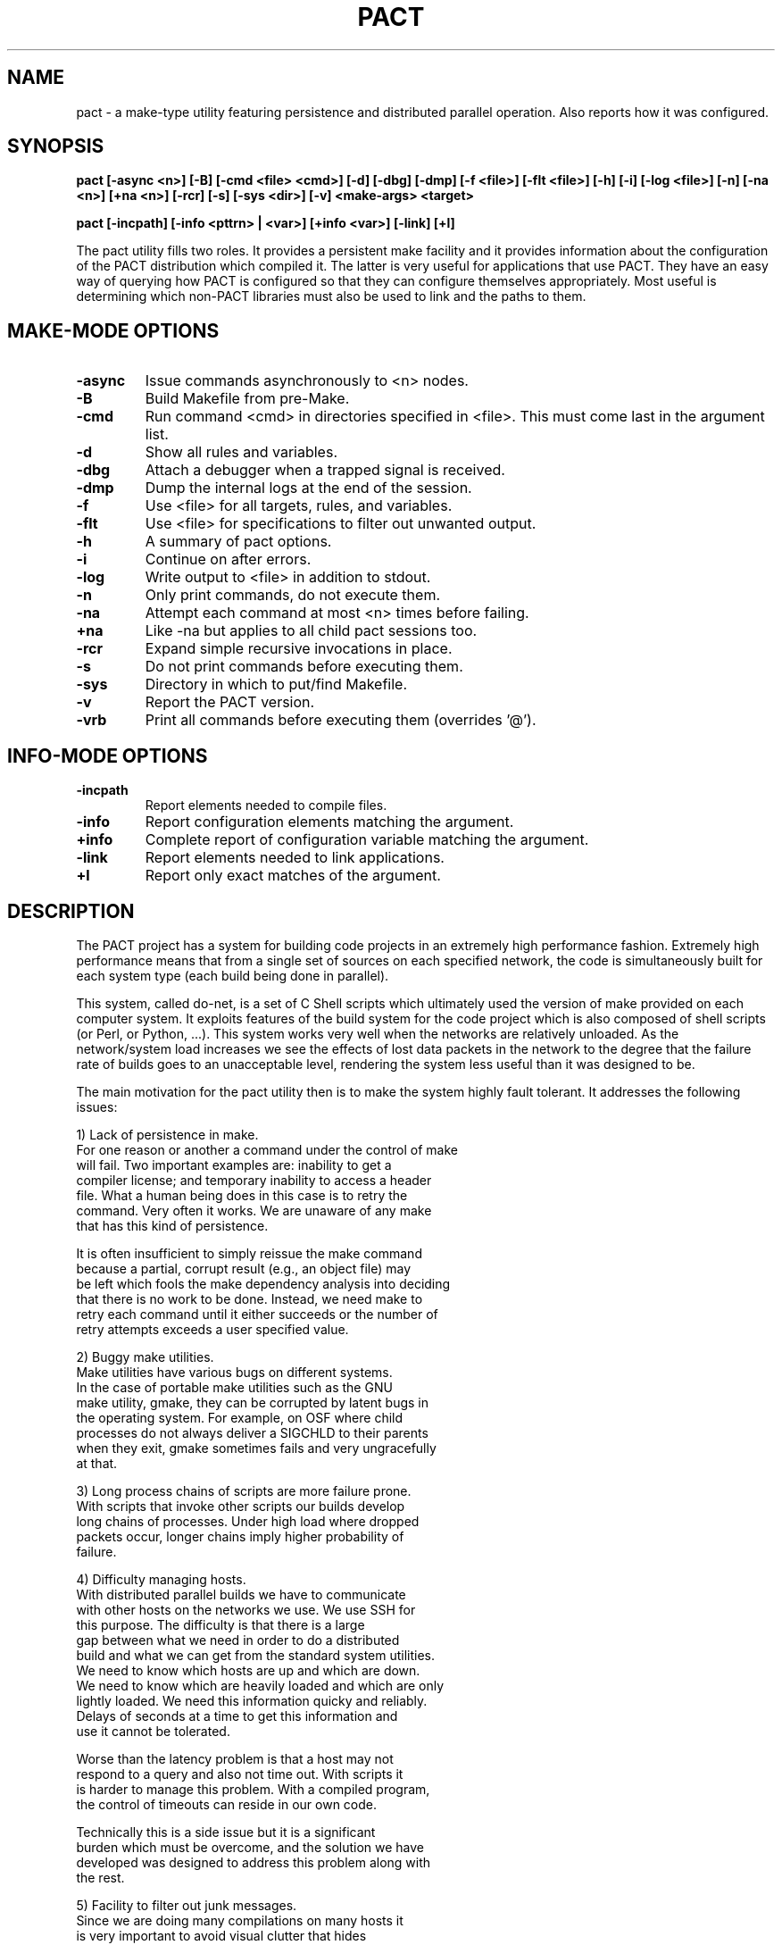 .\"
.\" Source Version: 3.0
.\" Software Release #: LLNL-CODE-422942
.\"
.\" include cpyright.h
.\"

.TH PACT 1 "29 September 2012"
.SH NAME
pact \- a make-type utility featuring persistence and distributed parallel
operation.  Also reports how it was configured.

.SH SYNOPSIS
.B pact [-async <n>] [-B] [-cmd <file> <cmd>] [-d] [-dbg] [-dmp] [-f <file>]
.B      [-flt <file>] [-h] [-i] [-log <file>] [-n] [-na <n>] [+na <n>] 
.B      [-rcr] [-s] [-sys <dir>] [-v]
.B      <make-args> <target>

.B pact [-incpath] [-info <pttrn> | <var>] [+info <var>] [-link] [+l]

The pact utility fills two roles.  It provides a persistent make facility and
it provides information about the configuration of the PACT distribution
which compiled it.  The latter is very useful for applications that use PACT.
They have an easy way of querying how PACT is configured so that they can
configure themselves appropriately.  Most useful is determining which non-PACT
libraries must also be used to link and the paths to them.

.SH MAKE-MODE OPTIONS

.TP
.B \-async
Issue commands asynchronously to <n> nodes.
.TP
.B \-B
Build Makefile from pre-Make.
.TP
.B \-cmd
Run command <cmd> in directories specified in <file>.
This must come last in the argument list.
.TP
.B \-d
Show all rules and variables.
.TP
.B \-dbg
Attach a debugger when a trapped signal is received.
.TP
.B \-dmp
Dump the internal logs at the end of the session.
.TP
.B \-f
Use <file> for all targets, rules, and variables.
.TP
.B \-flt
Use <file> for specifications to filter out unwanted output.
.TP
.B \-h
A summary of pact options.
.TP
.B \-i
Continue on after errors.
.TP
.B \-log
Write output to <file> in addition to stdout.
.TP
.B \-n
Only print commands, do not execute them.
.TP
.B \-na
Attempt each command at most <n> times before failing.
.TP
.B \+na
Like -na but applies to all child pact sessions too.
.TP
.B \-rcr
Expand simple recursive invocations in place.
.TP
.B \-s
Do not print commands before executing them.
.TP
.B \-sys
Directory in which to put/find Makefile.
.TP
.B \-v
Report the PACT version.
.TP
.B \-vrb
Print all commands before executing them (overrides '@').

.SH INFO-MODE OPTIONS

.TP
.B \-incpath
Report elements needed to compile files.
.TP
.B \-info
Report configuration elements matching the argument.
.TP
.B \+info
Complete report of configuration variable matching the argument.
.TP
.B \-link
Report elements needed to link applications.
.TP
.B \+l
Report only exact matches of the argument.

.SH DESCRIPTION

The PACT project has a system for building code projects in an extremely
high performance fashion.  Extremely high
performance means that from a single set of sources on each
specified network, the code is simultaneously built
for each system type (each build being done in parallel).

This system, called do-net, is a set of C Shell scripts which ultimately
used the version of make provided on each computer system.  It exploits
features of the build system for the code project which is also composed
of shell scripts (or Perl, or Python, ...).  This system works very well
when the networks are relatively unloaded.  As the network/system load
increases we see the effects of lost data packets in the network to the
degree that the failure rate of builds goes to an unacceptable level,
rendering the system less useful than it was designed to be.

The main motivation for the pact utility then is to make the system
highly fault tolerant.  It addresses the following issues:

  1) Lack of persistence in make.
     For one reason or another a command under the control of make
     will fail.  Two important examples are: inability to get a
     compiler license; and temporary inability to access a header
     file.  What a human being does in this case is to retry the
     command.  Very often it works.  We are unaware of any make
     that has this kind of persistence.

     It is often insufficient to simply reissue the make command
     because a partial, corrupt result (e.g., an object file) may
     be left which fools the make dependency analysis into deciding
     that there is no work to be done.  Instead, we need make to
     retry each command until it either succeeds or the number of
     retry attempts exceeds a user specified value.

  2) Buggy make utilities.
     Make utilities have various bugs on different systems.  
     In the case of portable make utilities such as the GNU
     make utility, gmake, they can be corrupted by latent bugs in
     the operating system.  For example, on OSF where child
     processes do not always deliver a SIGCHLD to their parents
     when they exit, gmake sometimes fails and very ungracefully
     at that.

  3) Long process chains of scripts are more failure prone.
     With scripts that invoke other scripts our builds develop
     long chains of processes.  Under high load where dropped
     packets occur, longer chains imply higher probability of
     failure.

  4) Difficulty managing hosts.
     With distributed parallel builds we have to communicate
     with other hosts on the networks we use.  We use SSH for
     this purpose.  The difficulty is that there is a large
     gap between what we need in order to do a distributed
     build and what we can get from the standard system utilities.
     We need to know which hosts are up and which are down.
     We need to know which are heavily loaded and which are only
     lightly loaded.  We need this information quicky and reliably.
     Delays of seconds at a time to get this information and
     use it cannot be tolerated.

     Worse than the latency problem is that a host may not
     respond to a query and also not time out.  With scripts it
     is harder to manage this problem.  With a compiled program,
     the control of timeouts can reside in our own code.

     Technically this is a side issue but it is a significant
     burden which must be overcome, and the solution we have
     developed was designed to address this problem along with
     the rest.

  5) Facility to filter out junk messages.
     Since we are doing many compilations on many hosts it
     is very important to avoid visual clutter that hides
     problems.  Chatty compilers are a nuisance.  The pact
     utility provides means to filter out user specified
     unwanted messages.

The solution to our problem is to jump in and turn our pact utility
into a full blown independent make.  By designing a feature set
to address the problems outlined above we hope to reduce the
set of problems, increase the fault tolerance, and have a utility
that we can modify and debug to handle the most minute issues.

NOTE: because there is a bootstrapping issue inherent in having
a PACT utility that needs PACT to be built in order to build itself,
we have two utilies: smake and dmake.  Smake is a simple wrapper
around the system make (hence the name smake).  We use smake just
long enough to build our full blown utility called dmake and let
it do the rest. Then pact is a link to dmake.  This scheme provides
maximum flexibility in the specification of our pre-Make files and
gives us options when porting to new platforms (i.e. use smake until
dmake is operational).  In the remainder of this document pact and
dmake may be used interchangeably.


.SH FEATURES

The features built into dmake include:

  1) Persistence
     Attempts commands a specified number of times (3 by default).

  2) Parallel
     Using a facility (documented elsewhere) referred to as
     the host-server, the set of commands obtained from the
     dependency analysis are executed asynchronously on a
     set of nodes matching a specific system type.  This can be
     done efficiently at either fine or coarse granularity.  That
     is to say, you can dispatch individual compilations or whole
     subsystems with very low latency.

     A BARRIER specification is added so that groups of commands
     can be forced to finish before others are dispatched.

  3) Client/Server Model

     When dmake is run with the -async option it computes the number
     of servers it will need to execute the given commands.  It will
     then launch each server on a different host (supplied by the
     host-server).  Each server will be sent requests to run commands,
     it will run them, finally it will return the output and the exit
     status of each job to the dmake client session.  The servers
     persist until the client terminates them at the end of the
     session.

     The client and servers monitor commands that are run.  In an
     effort to avoid commands that hang or are lost by the system
     causing an entire session to fail, time limits are placed on
     them.  If a command does not complete within the alloted time
     it is killed and retried.  There are several controls that
     determine the time limits for a command, but an important
     factor in determining how long to wait is how long other
     commands executed by the same server take.  So the client
     records how long each command takes to run and calculates
     an average for each server.

     For diagnostic, debugging, and system monitoring reasons the
     client keeps a log of all traffic with each server and each
     server keeps a log of all traffic with each job as well as
     the client.  The client also keeps a record (dubbed stats) of
     the load average, free memory, average job time to completion,
     NFS traffic, and job assignments for each server.

     A server process is invoked as 'dmake -srv'.  Note the -srv
     option is otherwise undocumented and should never be used.

  4) Host Management
     We have made the attempt to abstract out the use of hosts.
     A combination of hardware and OS is referred to as a system
     type. A configuration includes the specification of the system
     type and the compilers.  When building a configuration any
     host of the correct system type that mounts the file system
     where the sources are is as good as any other for doing the
     work.  Using a sub-system called the host server which
     maintains a list of hosts associated with a system type, we
     can build for a system type rather than building on a
     specific host.

     With this abstraction we can use the host server to supply
     hosts that are up and running to execute commands rather
     than making requests to specific hosts which might be down.
     This model gives dmake a great deal of robustness while
     executing commands asynchronously.

  5) Library
     The functionality of dmake is bound in a set of SCORE 
     library calls. Figuratively they are:

         state = SC_make_state()
         SC_make_def_var(s, state)
         SC_make_def_rule(s, state)
         SC_parse_makefile(fname, state)
         SC_parse_premake(fname, state)
         SC_analyze_dependencies(target, state)
         cmnds = SC_action_commands(state)
         SC_free_state(state)
         
         SC_exec_commands(..., cmnds, ...)
         SC_exec_async(..., cmnds, ...)

     This approach allows you to build make-like capabilities into
     your own application or to build a tailored make type utility.

  6) Recursion
     Simple recursions may be expanded in situ in order to reduce the
     number of processes used.  This is controlled by the -rcr option.

     For example, the following rule:

         install:
              pact link
              pact incinstall

     would normally cause two commands to be issued: 'pact link' and
     'pact incinstall'.  With recursion the original session simply
     does the dependency analysis for each of the targets 'link' and
     'incinstall' and inserts any resulting commands into the command
     set in place of the pact invocation commands.

  7) No Default Rules
     Because dmake is used in situations with multiple configurations
     which can mean multiple compilers, the decision was made to
     require all rules to be explicitly stated in the pre-Make or
     Makefile.  This reduces confusion since incomplete specifications
     of rules will not be propped up by built in, default rules.

  8) Just Two Default Variables
     Many make utilties define several default variables.  In dmake
     only two exist: SHELL and BARRIER.  The SHELL variable is closely
     tied to the SHELL environment variable in the canonical make way
     (or at least the usage is the same as that of gmake).

     The BARRIER variable is used in connection with asynchronous
     execution of commands (the -async option).  When the commands
     derived from the dependency analysis are executed asynchronously
     the ordering in time is by definition lost.  Sometimes however
     you may wish to ensure that one or more commands actually
     finishes before another bunch of commands is started. BARRIER
     is used to accomplish this.  Here is an example of the usage of
     BARRIER.  Suppose you have a makefile, mkfoo containing:

        build:
             @(cd scripts ; pact incinstall)
             @(cd pgs     ; pact incinstall)
             @(cd sx      ; pact incinstall)
             @(cd panacea ; pact incinstall)
             @(cd scheme  ; pact incinstall)
             @(cd score   ; pact incinstall)
             @(cd pdb     ; pact incinstall)
             @(cd pml     ; pact incinstall)
             @(cd ppc     ; pact incinstall)
             @(cd ultra   ; pact incinstall)
             ${BARRIER}
             @(cd scripts ; pact devlib)
             @(cd pgs     ; pact devlib)
             @(cd sx      ; pact devlib)
             @(cd panacea ; pact devlib)
             @(cd scheme  ; pact devlib)
             @(cd score   ; pact devlib)
             @(cd pdb     ; pact devlib)
             @(cd pml     ; pact devlib)
             @(cd ppc     ; pact devlib)
             @(cd ultra   ; pact devlib)

      Then doing the command:

         dmake -async 4 -f mkfoo build

      will result in all of the 'pact incinstall's being done
      before any of the 'pact devlib's are started.
  

  9) Nested Macro Expansion

     This capability allows you to write make files with
     variable names that are computed from other variables.
     For example,

        a_b = vab
        b   = b
        foo :
              @echo "${a_${b}}"
     
     Coupled with command line overrides this allows a
     more general and flexible Makefile to be constructed
     and behaviors changed via the command line without
     having to change the Makefile.

  10) Special Builtins

     There are special builtins which are there to facilitate
     choosing between building debuggable or optimized from the
     command line.

     When PACT is configured a default is chosen for building
     everything debuggable, everything optimized, or each part
     of PACT specifies which.  The variables DefaultO and DefaultG
     specify this default configuration choice (default optimized
     and default debuggable respectively).

     The idea is to put something like:

        OD      = DefaultO
        CcFlags = ${ODC} -I${IncDir}
        FcFlags = ${ODF} -I${IncDir}

     in your pre-Make file.  Then when you do, for example:

        pact build

     You get the default optimized build.  If you then decide
     that you want to recompile debuggable, you can override
     the default by doing:

        pact OD=g build

     The special builtins "g" and "o" refer to the full set
     of debug options and optimize options respectively.  The
     special variables provided are:

         DefaultG   default config time debug options
         DefaultO   default config time optimization options
	 g          reference to debug options at run time
         o          reference to optimization options at run time

     These only specify whether debuggable or optimized compilations
     are desired.  They do not contain any actual flags to be
     give to a C or Fortran compiler.  To get specific sets of
     flags for the appropriate compiler the following are
     supplied:

         ODC        actual C compilation options at run time
         ODF        actual Fortran compilation options at run time

     From the standpoint of the dmake engine there is nothing
     special about them.  They are in fact supplied in the
     make-def file generated during the configuration of PACT.
     Supplying them simply saves the user from having to have
     a bunch of boiler plate specifications in their pre-Make
     files.


  11) Input

     Input files for dmake are handled like most make utilities.
     It has the familiar -f option.  If no file is specified via
     the -f option dmake will look first for a file called pre-Make.
     Failing that it will look for a file called Makefile.

     The pre-Make file contains specific information about sources
     in a particular directory.  The remaining specifications come
     from files automatically generated when PACT is configured.

 12) Redirection

     Commands in rules may have I/O redirection specifications
     which will be processed by dmake itself rather than being
     passed on to the shell.  Dmake uses the following grammar
     for redirection:

        <redirection> := [<left>]<out>[<right>]
        <left>        := <fd> | '&'
        <right>       := <filename> | <fd>
        <oper>        := <out>['&'] | <in>
        <out>         := '>' | '>!' | '>>'
        <in>          := '<'
        <fd>          := [digit]+

     The <fd> is an open file descriptor and defaults to 1, i.e
     stdout, if not explicitly supplied.

     The output type operators have the following distinctions:

         >  dst     create dst, error if it exists
         >! dst     create dst, truncate if it exists
         >> dst     append to dst, create if it does not exist

     NOTE: dmake behaves as if noclobber is set.  This means
     simple redirection to files that exist will fail!
     
     This grammar is a super set of the Bourne and CSH shell
     families. Here are the variations actually tested in the
     dmake test suite:

     Bourne Shell type superset:

         ls file1 file2 >   out
         ls file1 file2 1>  out
         ls file1 file2 >>  out
         ls file1 file2 1>> out
         ls file1 file2 2>  err
         ls file1 file2 2>> err
         ls file1 file2 1>  out 2>  err
         ls file1 file2 1>> out 2>> err
         ls file1 file2 >&  outb
         ls file1 file2 &>  outb
         ls file1 file2 >   outb 2>&1
         ls file1 file2 >>& outb
         ls file1 file2 &>> outb
         ls file1 file2 >>  outb 2>>&1

     CSH type superset:
         ls file1 file2 >   out
         ls file1 file2 >!  out
         ls file1 file2 >>  out
         ls file1 file2 >&  outb
         ls file1 file2 >&! outb
         ls file1 file2 >>& outb


 13) What Dmake Does NOT Support

     Dmake does not support conditionals.


 14) Environment Variables
     In addition to the command line arguments there are environment
     variables which can be used to control how dmake works in
     asynchronous mode.

        SC_EXEC_CPU_FACTOR
           Controls how many jobs can be issued to a node.  It is
           based on the number of CPUs on the node.  A value of 1
           means as many tasks can be issued as CPUs, 2 means 1/2
           as many tasks as CPUs, and so on.  If a negative value
           is supplied it works as a multiplier.  A value of -2
           means twice as many tasks as CPUs can be issued, a
           value of -4 means four times as many, and so on.  The
           default is 4.

        SC_EXEC_CPU_RECRUIT
           Controls how quickly CPUs are recruited in distributed
           parallel operations.  A value of 1 means linearly
           increase the number of CPUs used on a node.  A value
           of 2 means exponentially increase (by a factor of 2
           each time).  Any other value means recruit them all
           at once.  The default is -1.

        SC_EXEC_N_ATTEMPTS
           The initial or default number of attempts to be made
           at running a command before failing.  This can be
           overridden on the command line by the -na flag.
           The default is 3.

        SC_EXEC_OPEN_RETRY
           Because of system load or NFS problems files for
           redirection may fail to open.  Under special
           circumstances the open will be retried after the number
           of milliseconds specified by this variable.  The default
           time is 100 milliseconds.

        SC_EXEC_SERVER_WAIT
           An absolute number of wall clock seconds that a server
           will wait for a command to run on behalf of the client
           before exiting.  Default is 300.

        SC_EXEC_TIME_FACTOR
           A limit on how long a command can run before being
           killed and retried is formed by multiplying the average
           time it takes any command that has been done already by
           this factor.  The default is 80.

        SC_EXEC_TIME_LIMIT
           An absolute number of wall clock seconds that a command
           can take before being killed and retried. Default is
           about a year.

        SC_EXEC_TIME_LOST
           The client will assume that contact has been lost with
           a server after this many seconds and initiate a restart
           of the connection (possibly to a new host).  The default
           is 100 seconds.

        SC_EXEC_TIME_THRESHOLD
           A upper limit on how long a command can run before it
           becomes subject to being killed and retried.  The
           default is 10 seconds.

        SC_EXEC_TIME_VERIFY
           A limit on how many milliseconds to wait when attempting
           to verify that a remote host is available.  The default
           is 10000.

 15) Output Filtering
     With dmake one can have unwanted output removed via user supplied
     files specifying messages to be filtered out.  In the following
     example:

       0    Clock skew detected
       0    has modification time in the future
       1    Info:

     The number in the beginning of the line indicates which field in
     a line of output to use for the purpose of finding a match. A 0
     means to use the entire line.  If a line of output matches one of
     the specifications, it is not printed to stdout.

 16) Command Mapping
     The -cmd option of dmake allows you to conveniently have the
     command specified be executed in each directory listed in the
     file argument of the -cmd option.  For example,

        dmake -cmd dirlist pact incinstall

     would run the command 'pact incinstall' in each directory
     mentioned in the file dirlist.

 17) Diagnostics
     There are two command line options: -d and -vrb.
     The -d option causes all the rules and variables to be printed
     out. The -vrb option reports dependency matches and the rules
     which are invoked.

     A dmake server process responds to the following signals:
        SIGINT    - silently ends
        SIGUSR1   - sends its logs to the client and continues
        SIGTERM   - sends its logs to the client and ends
        trappable - treats as error and tries to restart upto
                    specified number of attempts

     A dmake client process responds to the following signals:
        SIGINT    - silently ends
        SIGUSR1   - shows the logs for all servers and continues
        SIGUSR2   - shows the stats for all servers and continues
        trappable - ends

     In addition, by typing <Esc>C and a return at a running dmake
     session, it will go into an interactive query mode.  You can
     type 'help' at the prompt to get a summary of the options
     available.

.SH MAKE MODE EXAMPLES

    pact -f <file> -async 9 build
    pact -rcr install
    pact -cmd <file> pact -i clean


.SH INFO MODE DESCRIPTION

The -info, +info, and +l options are supplied so that dmake
can be used to obtain PACT configuration information.  The
kind of information ranges from which compilers, to compiler
options, graphics packages, include and load paths, and
#defines.  This allows one to get such information without
having to know where it is located in the PACT sources or
directories.

A partial list of configuration parameters and their meaning
is:

ArcInstOpt
   The options needed by ar to run correctly and quietly in
   the process of building PACT. These can depend on other
   configuration parameters. Default is "rsc".

MAKE_Strategy
   UNIX systems with a sufficiently smart make can save
   lots of disk space by building the objects directly into
   library archives. Use "SpaceSaving" if your make is good
   enough and "none" otherwise.  PACT-ANALYZE will detect
   this for you. Default is "SpaceSaving".

CCompiler
   The name of the C compiler to be used.  Default is "cc".

CCmpLdr
   The name of the C compiler/loader driver to be used.  On
   some systems, especially parallel ones, you need to load
   with a particular set of libraries and object files which
   the loader driver knows about but you don't.  Default is
   the value of CCompiler.

CDebug
   C compiler flags to specify debuggable packages.  Default
   is "-g".

CFLAGS
   C compiler flags to be used for all PACT packages.  This
   is for those options which do not control debugging or
   optimization. Use CDebug or COptimize for those purposes
   Default is "".

COptimize
   C compiler flags to specify optimized packages.  Default
   is "-O".

Shared_CC_Flags
   The arguments to the C Compiler used when building shared
   libraries.  This makes the "shared" target meaningful.
   Default is "".

CSpokes
   A list of C coded binary file translation spokes to be
   built with SX.  An NACF spoke is included with the
   distribution. Default is "nacf".

ExtensionBinaries
   Any local extensions that need to be installed with PACT.
   Default is "".

FCompiler
   The name of the FORTRAN compiler to be used.  Default
   is "f77".

FDebug
   F77 compiler flags to specify debuggable packages.
   Default is "-g".

FFLAGS
   F77 compiler flags to be used for all PACT packages.
   This is for those options which do not control debugging
   or optimization. Use FDebug or FOptimize for those
   purposes. Default is "".

FOptimize
   F77 compiler flags to specify optimized packages.
   Default is "-O".

FrontEnd
   On some systems (particularly parallel machines) the
   target codes must be run in a special way. This is used
   to execute the target appropriately.  Default is "".

GRAPHICS_Devices
   Host graphics systems/devices available. Current
   possibilities are PS, CGM (PostScript and Computer
   Graphics Metafile), PNG, JPEG, and X (mostly) are
   generic to all systems.  When PACT is configured it
   looks for available graphics systems.

GRAPHICS_Flags
   Any special graphics flag (not usually needed with
   X11).  Default is "".

Group
   It is possible to define groups of variables (CCompiler,
   CFLAGS, CDebug, COptimize, CCmpLdr, FCompiler, FFLAGS,
   FDebug, FOptimize, LXFLAGS, LDFLAGS, MDInc, and
   MDLib) so that individual packages or files can be
   compiled specially.  For example, there are two groups
   defined by default, the standard group and a Cfg group.
   The Cfg group is use for configuration purposes in
   PACT-ANALYZE.  On a parallel system, for example, these
   two might be different.  If you do not define any groups,
   all the variables are taken to be in the standard group
   and the Cfg group will be the same as the standard
   group.  See pdb/pre-Make for an example of the usage.

InstBase
   The directory in which the PACT manager expects to find
   lib, bin, include, man, and scheme directories into which
   to install PACT.  Default is "/usr/local".

IPC_STD
   Specify the support for IPC.  Some non-standard operating
   systems force a choice here.  Current choices are: POSIX
   or NOIPC. The default is POSIX.

LDFLAGS
   Special loader/linker flags. Default is "".

Shared_LD_Flags
   The arguments to the linker used when building shared
   libraries.  This makes the "shared" target meaningful.
   Default is "".

LXFLAGS
   Flags for C compilation of LEX generated files.
   Default is "".

MDGInc
   Special specifications for the C compiler to find
   graphics related include files (e.g. -I/usr/include/X11).
   This is not often needed.  Default is "".

MDGLib
   Special specifications for graphics libraries to be loaded
   (e.g. /usr/lib/libX11.a). Default is "".

MDInc
   Special specifications for the C compiler to find
   non-graphics related include files (e.g. /usr/local/include).
   This is not often needed. Default is "".

MDLib
   Special specifications for non-graphics libraries to be
   loaded (e.g. -lbsd). Default is "".

NoExe
   On some systems (particularly parallel machines) the target
   codes are cross-compiled and must be run in a special way
   by the front end machine. In this situation it may be
   pointless to build the PACT executables but necessary
   to build the libraries.  If this is TRUE then no executables
   will be linked and installed (e.g. no ULTRA or SX).
   Default is "FALSE".

PubInc
   Specification for C compiler to find PACT include files
   in some public directory.  This is primarily used for
   developers who are working on a single package but need
   headers from other parts of PACT. This follows the
   InstBase variable by default so any resetting of PubInc
   must come after the last setting of InstBase (e.g.
   -I /home/pact/include).
   Default is "-I /usr/local/include".

PubLib
   Specification for the loader to find PACT library files
   in some public directory.  This is primarily used for
   developers who are working on a single package but need
   libraries from other parts of PACT. This follows the
   InstBase variable by default so any resetting of PubLib
   must come after the last setting of InstBase (e.g.
   -L /home/pact/lib).
   Default is "-L /usr/local/lib".

RANLIB
   Place holder for either "ranlib" or "touch" depending on
   whether or not your system has ranlib. Default is "touch".

RM
   Place holder for "rm <options>" depending on the options
   your system's rm has.  Default is "rm -f".

SchemeSpokes
   A list of Scheme coded binary file translation spokes
   to be used with SX. A netCDF spoke is included with the
   distribution.  Default is "netcdf".

ScmDir
   A directory in which to install scheme source files.
   This should also be a subdirectory of InstBase.  Default
   is "scheme".

Shared_LD_Exe
   The linker to use when building shared libraries.  This
   makes the "shared" target meaningful.  Default is "ld".

SyntaxModes
   A list of Scheme syntax/languages which can be parsed.
   A C syntax mode is included with the distribution.
   Default is "c".

UPDATE
   Place holder for either "ranlib" or "touch" depending
   on whether or not your system needs ranlib to update
   archives which have been copied.  Default is "touch".

UseGnuMake
   This variable if present in your config file tells GNU
   make to suppress the messages about entering and leaving
   directories.  Default is to run GNU make without the
   suppression option.

Yacc
   The name of the yacc equivalent program to be used.
   Default is "yacc".


             System Dependent Parameters Which Must Exist

The following parameters are implied by other selected options:

UNIX
   UNIX/POSIX Operating System (as opposed to MAC or Windows).

X11R4
   PACT uses X11 R4 or later graphics (goes with GRAPHICS_Devices).


                   Other System Dependent Parameters

AIX
   This indicates the IBM UNIX variant.

BSD
   This indicates the presence of BSD UNIX 4.2 or later.

HAVE_MPI
   Indicate the presence of the MPI parallel message
   passing system. This tells PACT to use MPI for some
   internal purposes as well as supporting applications
   which want to use PACT in a distributed parallel mode.

HPUX
   This indicates the HP UNIX variant.

LINUX
   This indicates the presence of the LINUX OS.

MAC
   This indicates the presence of Apple Macintosh OS.

OSF
   This indicates the presence of the OSF OS.

PTHREAD_POSIX
   This indicates the presence of a POSIX compliant
   thread library for the system.  This is one of the
   thread standards which PACT can use to support
   shared memory parallel applications.

RAND_MAX
   This allows the user to set a value for the
   maximum value returned by the random number
   generator. It should only be used on systems where
   this value is not already defined. Check the man
   pages for "rand" to be sure.

SGI
   This indicates the presence of an SGI machine.

SOLARIS
   This indicates the presence of the SOLARIS OS.

SYSV
   This indicates the presence of UNIX System V.


.SH INFO MODE EXAMPLES

    pact -info make
    pact -info PTHREAD
    pact +info PTHREAD
    pact -info LD_LIBRARY_PATH
    pact +info MDG


.SH SEE ALSO

.B hserve(1)

.SH BUGS

Contact with servers is sometimes lost mysteriously.

Under high network load, some commands are issued then lost.



